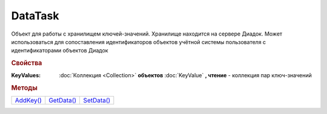 DataTask
========

Объект для работы с хранилищем ключей-значений.
Хранилище находится на сервере Диадок.
Может использоваться для сопоставления идентификаторов объектов учётной системы пользователя с идентификаторами объектов Диадок

.. versionadded:: 5.29.9



.. rubric:: Свойства

:KeyValues:
  :doc:`Коллекция <Collection>` **объектов** :doc:`KeyValue` **, чтение** - коллекция пар ключ-значений



.. rubric:: Методы

+--------------------+---------------------+---------------------+
| |DataTask-AddKey|_ | |DataTask-GetData|_ | |DataTask-SetData|_ |
+--------------------+---------------------+---------------------+

.. |DataTask-AddKey| replace:: AddKey()
.. |DataTask-GetData| replace:: GetData()
.. |DataTask-SetData| replace:: SetData()


.. _DataTask-AddKey:
.. method:: DataTask.AddKey(Key, Value="")

  :Key: ``Строка`` ключ
  :Value: ``Строка`` значение

  Добавляет в коллекцию **KeyValues** пару ключ-значение. Если пара с ключом уже есть в коллекции, то пара будет перезаписана. Возвращет :doc:`созданную пару <KeyValue>`



.. _DataTask-GetData:
.. method:: DataTask.GetData()

  Получает значения для ключей из коллекции **KeyValues** из хранилища Диадок, перезаполняя её. Если ключ отсутсвует в хранилище, то для соответсвующего ключа в **KeyValues** будет установлено значение ``""``


.. _DataTask-SetData:
.. method:: DataTask.SetData()

  Отправляет коллекцию ключей-значений во внутреннее хранилище Диадок
